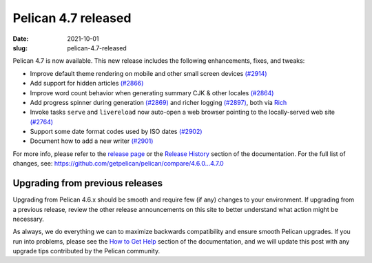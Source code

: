 Pelican 4.7 released
####################

:date: 2021-10-01
:slug: pelican-4.7-released

Pelican 4.7 is now available. This new release includes the following enhancements, fixes, and tweaks:

* Improve default theme rendering on mobile and other small screen devices `(#2914) <https://github.com/getpelican/pelican/pull/2914>`_
* Add support for hidden articles `(#2866) <https://github.com/getpelican/pelican/pull/2866>`_
* Improve word count behavior when generating summary CJK & other locales `(#2864) <https://github.com/getpelican/pelican/pull/2864>`_
* Add progress spinner during generation `(#2869) <https://github.com/getpelican/pelican/pull/2869>`_
  and richer logging `(#2897) <https://github.com/getpelican/pelican/pull/2897>`_, both via `Rich <https://github.com/willmcgugan/rich>`_
* Invoke tasks ``serve`` and ``livereload`` now auto-open a web browser pointing to the locally-served web site `(#2764) <https://github.com/getpelican/pelican/pull/2764>`_
* Support some date format codes used by ISO dates `(#2902) <https://github.com/getpelican/pelican/pull/2902>`_
* Document how to add a new writer `(#2901) <https://github.com/getpelican/pelican/pull/2901>`_

For more info, please refer to the `release page`_ or the `Release History`_
section of the documentation. For the full list of changes, see:
https://github.com/getpelican/pelican/compare/4.6.0...4.7.0

Upgrading from previous releases
================================

Upgrading from Pelican 4.6.x should be smooth and require few (if any) changes to
your environment. If upgrading from a previous release, review the other release
announcements on this site to better understand what action might be necessary.

As always, we do everything we can to maximize backwards compatibility and ensure
smooth Pelican upgrades. If you run into problems, please see the `How to Get Help
<https://docs.getpelican.com/en/latest/contribute.html#how-to-get-help>`_ section
of the documentation, and we will update this post with any upgrade tips
contributed by the Pelican community.

.. _release page: https://github.com/getpelican/pelican/releases/tag/4.7.0
.. _Release History: https://docs.getpelican.com/en/4.7.0/changelog.html
